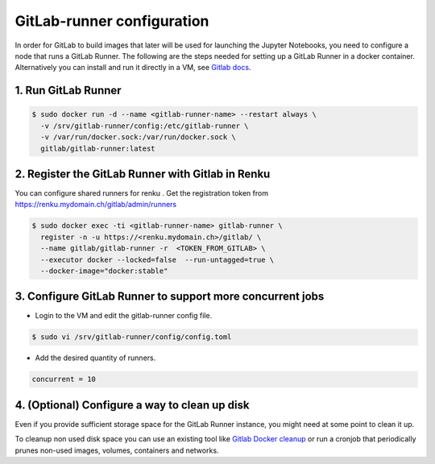 .. _gitlabrunner:

GitLab-runner configuration
===========================

In order for GitLab to build images that later will be used for launching the Jupyter Notebooks, you need to configure a node that runs a GitLab Runner.
The following are the steps needed for setting up a GitLab Runner in a docker container. Alternatively you can install and run it directly in a VM, see `Gitlab docs <https://docs.gitlab.com/runner/install/linux-repository.html>`_.

1. Run GitLab Runner
~~~~~~~~~~~~~~~~~~~~~~

.. code-block:: bash

   $ sudo docker run -d --name <gitlab-runner-name> --restart always \
     -v /srv/gitlab-runner/config:/etc/gitlab-runner \
     -v /var/run/docker.sock:/var/run/docker.sock \
     gitlab/gitlab-runner:latest


2. Register the GitLab Runner with Gitlab in Renku
~~~~~~~~~~~~~~~~~~~~~~~~~~~~~~~~~~~~~~~~~~~~~~~~~~~~~~~

You can configure shared runners for renku .
Get the registration token from https://renku.mydomain.ch/gitlab/admin/runners

.. code-block:: bash

   $ sudo docker exec -ti <gitlab-runner-name> gitlab-runner \
     register -n -u https://<renku.mydomain.ch>/gitlab/ \
     --name gitlab/gitlab-runner -r  <TOKEN_FROM_GITLAB> \
     --executor docker --locked=false  --run-untagged=true \
     --docker-image="docker:stable"

3. Configure GitLab Runner to support more concurrent jobs
~~~~~~~~~~~~~~~~~~~~~~~~~~~~~~~~~~~~~~~~~~~~~~~~~~~~~~~~~~~~~~

- Login to the VM and edit the gitlab-runner config file.

.. code-block:: bash

   $ sudo vi /srv/gitlab-runner/config/config.toml

- Add the desired quantity of runners.

.. code-block:: bash

   concurrent = 10

4. (Optional) Configure a way to clean up disk
~~~~~~~~~~~~~~~~~~~~~~~~~~~~~~~~~~~~~~~~~~~~~~~~

Even if you provide sufficient storage space for the GitLab Runner instance, you might need at some point to clean it up.

To cleanup non used disk space you can use an existing tool like `Gitlab Docker cleanup <https://gitlab.com/gitlab-org/gitlab-runner-docker-cleanup>`_ or run a cronjob that periodically prunes non-used images, volumes, containers and networks.
